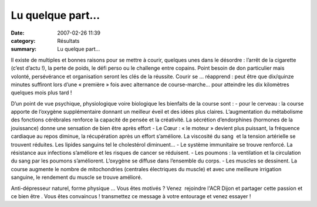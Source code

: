 Lu quelque part...
==================

:date: 2007-02-26 11:39
:category: Résultats
:summary: Lu quelque part...

Il existe de multiples et bonnes raisons pour se mettre à courir, quelques unes dans le désordre : l’arrêt de la cigarette (c’est d’actu !), la perte de poids, le défi perso ou le challenge entre copains. Point besoin de don particulier mais volonté, persévérance et organisation seront les clés de la réussite. Courir se … réapprend : peut être que dix/quinze minutes suffiront lors d’une « première » fois avec alternance de course-marche… pour atteindre les dix kilomètres quelques mois plus tard !


D’un point de vue psychique, physiologique voire biologique les bienfaits de la course sont :
- pour le cerveau : la course apporte de l’oxygène supplémentaire donnant un meilleur éveil et des idées plus claires. L’augmentation du métabolisme des fonctions cérébrales renforce la capacité de pensée et la créativité. La sécrétion d’endorphines (hormones de la jouissance) donne une sensation de bien être après effort
- Le Cœur : « le moteur » devient plus puissant, la fréquence cardiaque au repos diminue, la récupération après un effort s’améliore. La viscosité du sang  et la tension artérielle se trouvent réduites. Les lipides sanguins tel le cholestérol diminuent…
- Le système immunitaire se trouve renforcé. La  résistance aux infections s’améliore et les risques de cancer se réduisent.
- Les poumons : la ventilation et la circulation du sang par les poumons s’améliorent. L’oxygène se diffuse dans l’ensemble du corps.
- Les muscles se dessinent. La course augmente le nombre de mitochondries (centrales électriques du muscle) et avec une meilleure irrigation sanguine, le rendement du muscle se trouve amélioré.


Anti-dépresseur naturel, forme physique … Vous êtes motivés ? Venez  rejoindre l'ACR Dijon  et partager cette passion et ce bien être . Vous êtes convaincus ! transmettez ce message à votre entourage et venez essayer !
